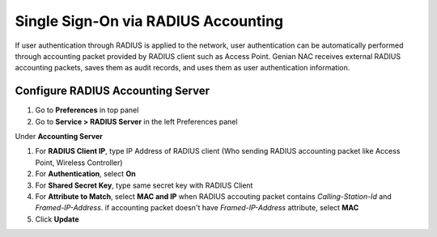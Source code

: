 Single Sign-On via RADIUS Accounting
====================================

If user authentication through RADIUS is applied to the network, user authentication can be automatically performed through accounting packet provided by RADIUS client such as Access Point.
Genian NAC receives external RADIUS accounting packets, saves them as audit records, and uses them as user authentication information.

Configure RADIUS Accounting Server
----------------------------------

#. Go to **Preferences** in top panel
#. Go to **Service > RADIUS Server** in the left Preferences panel

Under **Accounting Server**

#. For **RADIUS Client IP**, type IP Address of RADIUS client (Who sending RADIUS accounting packet like Access Point, Wireless Controller)
#. For **Authentication**, select **On**
#. For **Shared Secret Key**, type same secret key with RADIUS Client
#. For **Attribute to Match**, select **MAC and IP** when RADIUS accouting packet contains *Calling-Station-Id* and *Framed-IP-Address*. if accounting packet doesn't have *Framed-IP-Address* attribute, select **MAC**
#. Click **Update**